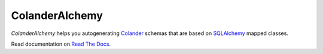 ColanderAlchemy
===============

`ColanderAlchemy` helps you autogenerating 
`Colander <http://http://docs.pylonsproject.org/projects/colander/en/latest/>`_ 
schemas that are based on `SQLAlchemy <http://www.sqlalchemy.org/>`_ mapped classes.

Read documentation on 
`Read The Docs <http://readthedocs.org/docs/colanderalchemy/en/latest/index.html>`_.